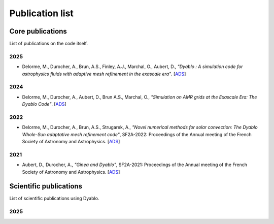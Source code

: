 Publication list
================

Core publications
-----------------

List of publications on the code itself.

2025
^^^^
* Delorme, M., Durocher, A., Brun, A.S., Finley, A.J., Marchal, O., Aubert, D., *"Dyablo : A simulation code for astrophysics fluids with adaptive mesh refinement in the exascale era"*. [`ADS <https://ui.adsabs.harvard.edu/abs/2025JPhCS2997a2014D/abstract>`_] 

2024
^^^^

* Delorme, M., Durocher, A., Aubert, D., Brun A.S., Marchal, O., *"Simulation on AMR grids at the Exascale Era: The Dyablo Code"*. [`ADS <https://ui.adsabs.harvard.edu/abs/2024sf2a.conf..169D/abstract>`_]


2022
^^^^

* Delorme, M., Durocher, A., Brun, A.S., Strugarek, A., *"Novel numerical methods for solar convection: The Dyablo Whole-Sun adaptative mesh refinement code"*, SF2A-2022: Proceedings of the Annual meeting of the French Society of Astronomy and Astrophysics. [`ADS <https://ui.adsabs.harvard.edu/abs/2022sf2a.conf..209D/abstract>`_]

2021
^^^^

* Aubert, D., Durocher, A., *"Ginea and Dyablo"*, SF2A-2021: Proceedings of the Annual meeting of the French Society of Astronomy and Astrophysics. [`ADS <https://ui.adsabs.harvard.edu/abs/2021sf2a.conf..473A/abstract>`_]



Scientific publications
-----------------------

List of scientific publications using Dyablo.

2025
^^^^

